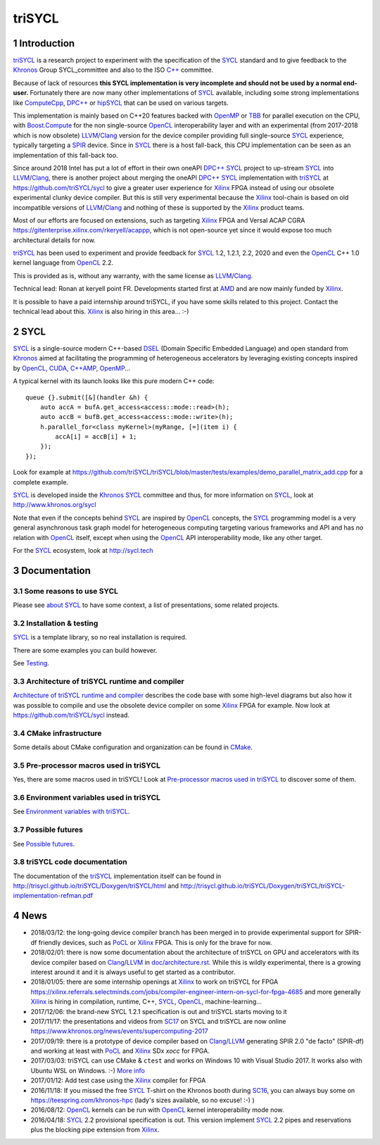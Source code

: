 triSYCL
+++++++

..
  Not supported by GitHub :-(
  include:: doc/common-includes.rst

.. section-numbering::

.. highlight:: C++

..
  Add a badge with the build status of the CI
  Cf https://docs.github.com/en/actions/managing-workflow-runs/adding-a-workflow-status-badge
.. image:: https://github.com/triSYCL/triSYCL/actions/workflows/cmake.yml/badge.svg
    :target: https://github.com/triSYCL/triSYCL/actions

Introduction
------------

triSYCL_ is a research project to experiment with the specification of
the SYCL_ standard and to give feedback to the Khronos_ Group
SYCL_committee and also to the ISO `C++`_ committee.

Because of lack of resources **this SYCL implementation is very
incomplete and should not be used by a normal end-user.** Fortunately
there are now many other implementations of SYCL_ available, including
some strong implementations like ComputeCpp_, `DPC++`_ or hipSYCL_
that can be used on various targets.

This implementation is mainly based on C++20 features backed with
OpenMP_ or TBB_ for parallel execution on the CPU, with
`Boost.Compute`_ for the non single-source OpenCL_ interoperability
layer and with an experimental (from 2017-2018 which is now obsolete)
LLVM_/Clang_ version for the device compiler providing full
single-source SYCL_ experience, typically targeting a SPIR_
device. Since in SYCL_ there is a host fall-back, this CPU
implementation can be seen as an implementation of this fall-back too.

Since around 2018 Intel has put a lot of effort in their own oneAPI
`DPC++`_ SYCL_ project to up-stream SYCL_ into LLVM_/Clang_, there is
another project about merging the oneAPI `DPC++`_ SYCL_ implementation
with triSYCL_ at https://github.com/triSYCL/sycl to give a greater
user experience for Xilinx_ FPGA instead of using our obsolete
experimental clunky device compiler. But this is still very
experimental because the Xilinx_ tool-chain is based on old
incompatible versions of LLVM_/Clang_ and nothing of these is
supported by the Xilinx_ product teams.

Most of our efforts are focused on extensions, such as targeting
Xilinx_ FPGA and Versal ACAP CGRA
https://gitenterprise.xilinx.com/rkeryell/acappp, which is not
open-source yet since it would expose too much architectural details
for now.


triSYCL_ has been used to experiment and provide feedback for SYCL_
1.2, 1.2.1, 2.2, 2020 and even the OpenCL_ C++ 1.0 kernel language
from OpenCL_ 2.2.

This is provided as is, without any warranty, with the same license as
LLVM_/Clang_.

Technical lead: Ronan at keryell point FR. Developments started first
at AMD_ and are now mainly funded by Xilinx_.

It is possible to have a paid internship around triSYCL, if you have
some skills related to this project. Contact the technical lead about
this. Xilinx_ is also hiring in this area... :-)


SYCL
----

SYCL_ is a single-source modern C++-based DSEL_ (Domain Specific
Embedded Language) and open standard from Khronos_ aimed at
facilitating the programming of heterogeneous accelerators by
leveraging existing concepts inspired by OpenCL_, CUDA_, `C++AMP`_, OpenMP_...

A typical kernel with its launch looks like this pure modern C++ code::

  queue {}.submit([&](handler &h) {
      auto accA = bufA.get_access<access::mode::read>(h);
      auto accB = bufB.get_access<access::mode::write>(h);
      h.parallel_for<class myKernel>(myRange, [=](item i) {
          accA[i] = accB[i] + 1;
      });
  });

Look for example at
https://github.com/triSYCL/triSYCL/blob/master/tests/examples/demo_parallel_matrix_add.cpp
for a complete example.

SYCL_ is developed inside the Khronos_ SYCL_ committee and thus, for
more information on SYCL_, look at http://www.khronos.org/sycl

Note that even if the concepts behind SYCL_ are inspired by OpenCL_
concepts, the SYCL_ programming model is a very general asynchronous
task graph model for heterogeneous computing targeting various
frameworks and API and has *no* relation with OpenCL_ itself, except
when using the OpenCL_ API interoperability mode, like any other
target.

For the SYCL_ ecosystem, look at http://sycl.tech


Documentation
-------------

Some reasons to use SYCL
~~~~~~~~~~~~~~~~~~~~~~~~

Please see `about SYCL <doc/about-sycl.rst>`_ to have some context, a
list of presentations, some related projects.


Installation & testing
~~~~~~~~~~~~~~~~~~~~~~

SYCL_ is a template library, so no real installation is required.

There are some examples you can build however.

See `Testing <doc/testing.rst>`_.


Architecture of triSYCL runtime and compiler
~~~~~~~~~~~~~~~~~~~~~~~~~~~~~~~~~~~~~~~~~~~~

`Architecture of triSYCL runtime and compiler <doc/architecture.rst>`_
describes the code base with some high-level diagrams but also how it
was possible to compile and use the obsolete device compiler on some Xilinx_
FPGA for example. Now look at https://github.com/triSYCL/sycl instead.


CMake infrastructure
~~~~~~~~~~~~~~~~~~~~

Some details about CMake configuration and organization can be found
in `CMake <doc/cmake.rst>`_.


Pre-processor macros used in triSYCL
~~~~~~~~~~~~~~~~~~~~~~~~~~~~~~~~~~~~

Yes, there are some macros used in triSYCL! Look at `Pre-processor
macros used in triSYCL <doc/macros.rst>`_ to discover some of them.


Environment variables used in triSYCL
~~~~~~~~~~~~~~~~~~~~~~~~~~~~~~~~~~~~~

See `Environment variables with triSYCL <doc/environment.rst>`_.


Possible futures
~~~~~~~~~~~~~~~~

See `Possible futures <doc/possible-futures.rst>`_.


triSYCL code documentation
~~~~~~~~~~~~~~~~~~~~~~~~~~

The documentation of the triSYCL_ implementation itself can be found in
http://trisycl.github.io/triSYCL/Doxygen/triSYCL/html and
http://trisycl.github.io/triSYCL/Doxygen/triSYCL/triSYCL-implementation-refman.pdf


News
----

- 2018/03/12: the long-going device compiler branch has been merged in
  to provide experimental support for SPIR-df friendly devices, such
  as PoCL_ or Xilinx_ FPGA. This is only for the brave for now.

- 2018/02/01: there is now some documentation about the architecture of
  triSYCL on GPU and accelerators with its device compiler based on
  Clang_/LLVM_ in `<doc/architecture.rst>`_. While this is wildly
  experimental, there is a growing interest around it and it is
  always useful to get started as a contributor.

- 2018/01/05: there are some internship openings at Xilinx_ to work on
  triSYCL for FPGA
  https://xilinx.referrals.selectminds.com/jobs/compiler-engineer-intern-on-sycl-for-fpga-4685
  and more generally Xilinx_ is hiring in compilation, runtime, C++,
  SYCL_, OpenCL_, machine-learning...

- 2017/12/06: the brand-new SYCL 1.2.1 specification is out and
  triSYCL starts moving to it

- 2017/11/17: the presentations and videos from `SC17
  <http://sc17.supercomputing.org>`_ on SYCL and triSYCL are now
  online https://www.khronos.org/news/events/supercomputing-2017

- 2017/09/19: there is a prototype of device compiler based on
  Clang_/LLVM_ generating SPIR 2.0 "de facto" (SPIR-df) and working at least
  with PoCL_ and Xilinx_ SDx `xocc` for FPGA.

- 2017/03/03: triSYCL can use CMake & ``ctest`` and works on Windows 10 with
  Visual Studio 2017. It works also with Ubuntu WSL on Windows. :-)
  `More info <doc/cmake.rst>`_

- 2017/01/12: Add test case using the Xilinx_ compiler for FPGA

- 2016/11/18: If you missed the free SYCL_ T-shirt on the Khronos booth
  during SC16_, you can always buy some on
  https://teespring.com/khronos-hpc (lady's sizes available, so no
  excuse! :-) )

- 2016/08/12: OpenCL_ kernels can be run with OpenCL_ kernel
  interoperability mode now.

- 2016/04/18: SYCL_ 2.2 provisional specification is out. This version
  implement SYCL_ 2.2 pipes and reservations plus the blocking pipe
  extension from Xilinx_.


..
  Actually include:: doc/common-includes.rst does not work in GitHub
  :-( https://github.com/github/markup/issues/172

  So manual inline of the following everywhere... :-(

.. Some useful link definitions:

.. _AMD: http://www.amd.com

.. _Bolt: https://github.com/HSA-Libraries/Bolt

.. _Boost.Compute: https://github.com/boostorg/compute

.. _C++: http://www.open-std.org/jtc1/sc22/wg21/

.. _committee: https://isocpp.org/std/the-committee

.. _C++AMP: http://msdn.microsoft.com/en-us/library/hh265137.aspx

.. _Clang: http://clang.llvm.org/

.. _CLHPP: https://github.com/KhronosGroup/OpenCL-CLHPP

.. _Codeplay: http://www.codeplay.com

.. _ComputeCpp: https://www.codeplay.com/products/computesuite/computecpp

.. _CUDA: https://developer.nvidia.com/cuda-zone

.. _DirectX: http://en.wikipedia.org/wiki/DirectX

.. _DPC++: https://github.com/intel/llvm/tree/sycl

.. _DSEL: http://en.wikipedia.org/wiki/Domain-specific_language

.. _Eigen: http://eigen.tuxfamily.org

.. _Fortran: http://en.wikipedia.org/wiki/Fortran

.. _GCC: http://gcc.gnu.org/

.. _GOOPAX: http://www.goopax.com/

.. _HCC: https://github.com/RadeonOpenCompute/hcc

.. _HIP: https://github.com/ROCm-Developer-Tools/HIP

.. _hipSYCL: https://github.com/illuhad/hipSYCL

.. _HSA: http://www.hsafoundation.com/

.. _Khronos: https://www.khronos.org/

.. _LLVM: http://llvm.org/

.. _Metal: https://developer.apple.com/library/ios/documentation/Metal/Reference/MetalShadingLanguageGuide

.. _MPI: http://en.wikipedia.org/wiki/Message_Passing_Interface

.. _OpenACC: http://www.openacc-standard.org/

.. _OpenAMP: https://www.multicore-association.org/workgroup/oamp.php

.. _OpenCL: http://www.khronos.org/opencl/

.. _OpenGL: https://www.khronos.org/opengl/

.. _OpenHMPP: http://en.wikipedia.org/wiki/OpenHMPP

.. _OpenMP: http://openmp.org/

.. _PACXX: http://pacxx.github.io/page/

.. _PoCL: http://portablecl.org/

.. _SYCL Parallel STL: https://github.com/KhronosGroup/SyclParallelSTL

.. _RenderScript: http://en.wikipedia.org/wiki/Renderscript

.. _SC16: http://sc16.supercomputing.org

.. _SG14: https://groups.google.com/a/isocpp.org/forum/?fromgroups=#!forum/sg14

.. _SPIR: http://www.khronos.org/spir

.. _SPIR-V: http://www.khronos.org/spir

.. _SYCL: https://www.khronos.org/sycl

.. _TensorFlow: https://www.tensorflow.org

.. _TBB: https://www.threadingbuildingblocks.org/

.. _Thrust: http://thrust.github.io/

.. _triSYCL: https://github.com/triSYCL/triSYCL

.. _VexCL: http://ddemidov.github.io/vexcl/

.. _ViennaCL: http://viennacl.sourceforge.net/

.. _Vulkan: https://www.khronos.org/vulkan/

.. _Xilinx: http://www.xilinx.com

..
    # Some Emacs stuff:
    ### Local Variables:
    ### mode: rst
    ### minor-mode: flyspell
    ### ispell-local-dictionary: "american"
    ### End:
